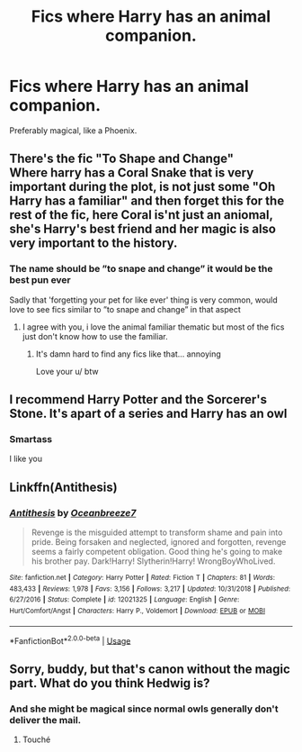 #+TITLE: Fics where Harry has an animal companion.

* Fics where Harry has an animal companion.
:PROPERTIES:
:Author: frostking104
:Score: 13
:DateUnix: 1581908240.0
:DateShort: 2020-Feb-17
:FlairText: Request
:END:
Preferably magical, like a Phoenix.


** There's the fic "To Shape and Change"\\
Where harry has a Coral Snake that is very important during the plot, is not just some "Oh Harry has a familiar" and then forget this for the rest of the fic, here Coral is'nt just an aniomal, she's Harry's best friend and her magic is also very important to the history.
:PROPERTIES:
:Author: Evil_Quetzalcoatl
:Score: 7
:DateUnix: 1581915993.0
:DateShort: 2020-Feb-17
:END:

*** The name should be ”to snape and change” it would be the best pun ever

Sadly that 'forgetting your pet for like ever' thing is very common, would love to see fics similar to ”to snape and change” in that aspect
:PROPERTIES:
:Author: Erkkifloof
:Score: 4
:DateUnix: 1581945871.0
:DateShort: 2020-Feb-17
:END:

**** I agree with you, i love the animal familiar thematic but most of the fics just don't know how to use the familiar.
:PROPERTIES:
:Author: Evil_Quetzalcoatl
:Score: 1
:DateUnix: 1581960033.0
:DateShort: 2020-Feb-17
:END:

***** It's damn hard to find any fics like that... annoying

Love your u/ btw
:PROPERTIES:
:Author: Erkkifloof
:Score: 2
:DateUnix: 1581960266.0
:DateShort: 2020-Feb-17
:END:


** I recommend Harry Potter and the Sorcerer's Stone. It's apart of a series and Harry has an owl
:PROPERTIES:
:Author: ImNotMadYoureMad
:Score: 6
:DateUnix: 1581993281.0
:DateShort: 2020-Feb-18
:END:

*** Smartass

I like you
:PROPERTIES:
:Author: MrMrRubic
:Score: 4
:DateUnix: 1582025029.0
:DateShort: 2020-Feb-18
:END:


** Linkffn(Antithesis)
:PROPERTIES:
:Author: meandyouandyouandme
:Score: 2
:DateUnix: 1581976044.0
:DateShort: 2020-Feb-18
:END:

*** [[https://www.fanfiction.net/s/12021325/1/][*/Antithesis/*]] by [[https://www.fanfiction.net/u/2317158/Oceanbreeze7][/Oceanbreeze7/]]

#+begin_quote
  Revenge is the misguided attempt to transform shame and pain into pride. Being forsaken and neglected, ignored and forgotten, revenge seems a fairly competent obligation. Good thing he's going to make his brother pay. Dark!Harry! Slytherin!Harry! WrongBoyWhoLived.
#+end_quote

^{/Site/:} ^{fanfiction.net} ^{*|*} ^{/Category/:} ^{Harry} ^{Potter} ^{*|*} ^{/Rated/:} ^{Fiction} ^{T} ^{*|*} ^{/Chapters/:} ^{81} ^{*|*} ^{/Words/:} ^{483,433} ^{*|*} ^{/Reviews/:} ^{1,978} ^{*|*} ^{/Favs/:} ^{3,156} ^{*|*} ^{/Follows/:} ^{3,217} ^{*|*} ^{/Updated/:} ^{10/31/2018} ^{*|*} ^{/Published/:} ^{6/27/2016} ^{*|*} ^{/Status/:} ^{Complete} ^{*|*} ^{/id/:} ^{12021325} ^{*|*} ^{/Language/:} ^{English} ^{*|*} ^{/Genre/:} ^{Hurt/Comfort/Angst} ^{*|*} ^{/Characters/:} ^{Harry} ^{P.,} ^{Voldemort} ^{*|*} ^{/Download/:} ^{[[http://www.ff2ebook.com/old/ffn-bot/index.php?id=12021325&source=ff&filetype=epub][EPUB]]} ^{or} ^{[[http://www.ff2ebook.com/old/ffn-bot/index.php?id=12021325&source=ff&filetype=mobi][MOBI]]}

--------------

*FanfictionBot*^{2.0.0-beta} | [[https://github.com/tusing/reddit-ffn-bot/wiki/Usage][Usage]]
:PROPERTIES:
:Author: FanfictionBot
:Score: 1
:DateUnix: 1581976067.0
:DateShort: 2020-Feb-18
:END:


** Sorry, buddy, but that's canon without the magic part. What do you think Hedwig is?
:PROPERTIES:
:Author: SnobbishWizard
:Score: 4
:DateUnix: 1581915899.0
:DateShort: 2020-Feb-17
:END:

*** And she might be magical since normal owls generally don't deliver the mail.
:PROPERTIES:
:Author: Stormmonger
:Score: 5
:DateUnix: 1581939788.0
:DateShort: 2020-Feb-17
:END:

**** Touché
:PROPERTIES:
:Author: SnobbishWizard
:Score: 1
:DateUnix: 1581959633.0
:DateShort: 2020-Feb-17
:END:
